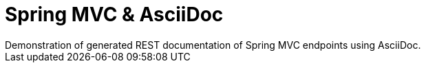 = Spring MVC & AsciiDoc
Demonstration of generated REST documentation of Spring MVC endpoints using AsciiDoc.
